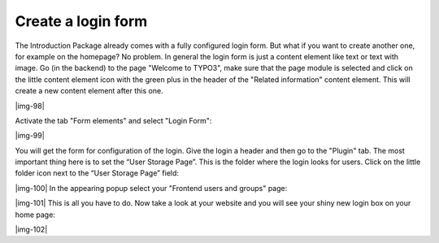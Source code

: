 ﻿.. include:: Images.txt

.. ==================================================
.. FOR YOUR INFORMATION
.. --------------------------------------------------
.. -*- coding: utf-8 -*- with BOM.

.. ==================================================
.. DEFINE SOME TEXTROLES
.. --------------------------------------------------
.. role::   underline
.. role::   typoscript(code)
.. role::   ts(typoscript)
   :class:  typoscript
.. role::   php(code)


Create a login form
^^^^^^^^^^^^^^^^^^^

The Introduction Package already comes with a fully configured login
form. But what if you want to create another one, for example on the
homepage? No problem. In general the login form is just a content
element like text or text with image. Go (in the backend) to the page
"Welcome to TYPO3", make sure that the page module is selected and
click on the little content element icon with the green plus in the
header of the "Related information" content element. This will create
a new content element after this one.

|img-98|

Activate the tab "Form elements" and select "Login Form":

|img-99|

You will get the form for configuration of the login. Give the login a
header and then go to the "Plugin" tab. The most important thing here
is to set the “User Storage Page”. This is the folder where the login
looks for users. Click on the little folder icon next to the “User
Storage Page” field:

|img-100| In the appearing popup select your "Frontend users and groups" page:

|img-101| This is all you have to do. Now take a look at your website and you
will see your shiny new login box on your home page:

|img-102|

